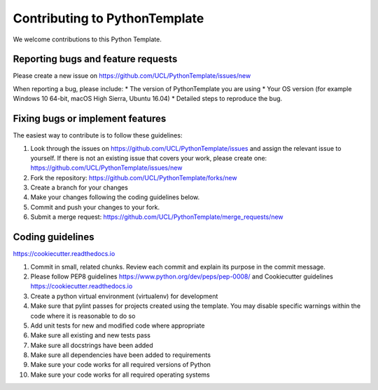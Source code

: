.. highlight:: shell

==============================
Contributing to PythonTemplate
==============================

We welcome contributions to this Python Template.


Reporting bugs and feature requests
-----------------------------------

Please create a new issue on https://github.com/UCL/PythonTemplate/issues/new

When reporting a bug, please include:
* The version of PythonTemplate you are using
* Your OS version (for example Windows 10 64-bit, macOS High Sierra, Ubuntu 16.04)
* Detailed steps to reproduce the bug.




Fixing bugs or implement features
---------------------------------

The easiest way to contribute is to follow these guidelines:

1. Look through the issues on https://github.com/UCL/PythonTemplate/issues and assign the relevant issue to yourself. If there is not an existing issue that covers your work, please create one: https://github.com/UCL/PythonTemplate/issues/new
2. Fork the repository: https://github.com/UCL/PythonTemplate/forks/new
3. Create a branch for your changes
4. Make your changes following the coding guidelines below.
5. Commit and push your changes to your fork.
6. Submit a merge request: https://github.com/UCL/PythonTemplate/merge_requests/new



Coding guidelines
-----------------

https://cookiecutter.readthedocs.io

1. Commit in small, related chunks. Review each commit and explain its purpose in the commit message.
2. Please follow PEP8 guidelines https://www.python.org/dev/peps/pep-0008/ and Cookiecutter guidelines https://cookiecutter.readthedocs.io
3. Create a python virtual environment (virtualenv) for development
4. Make sure that pylint passes for projects created using the template. You may disable specific warnings within the code where it is reasonable to do so
5. Add unit tests for new and modified code where appropriate
6. Make sure all existing and new tests pass
7. Make sure all docstrings have been added
8. Make sure all dependencies have been added to requirements
9. Make sure your code works for all required versions of Python
10. Make sure your code works for all required operating systems

